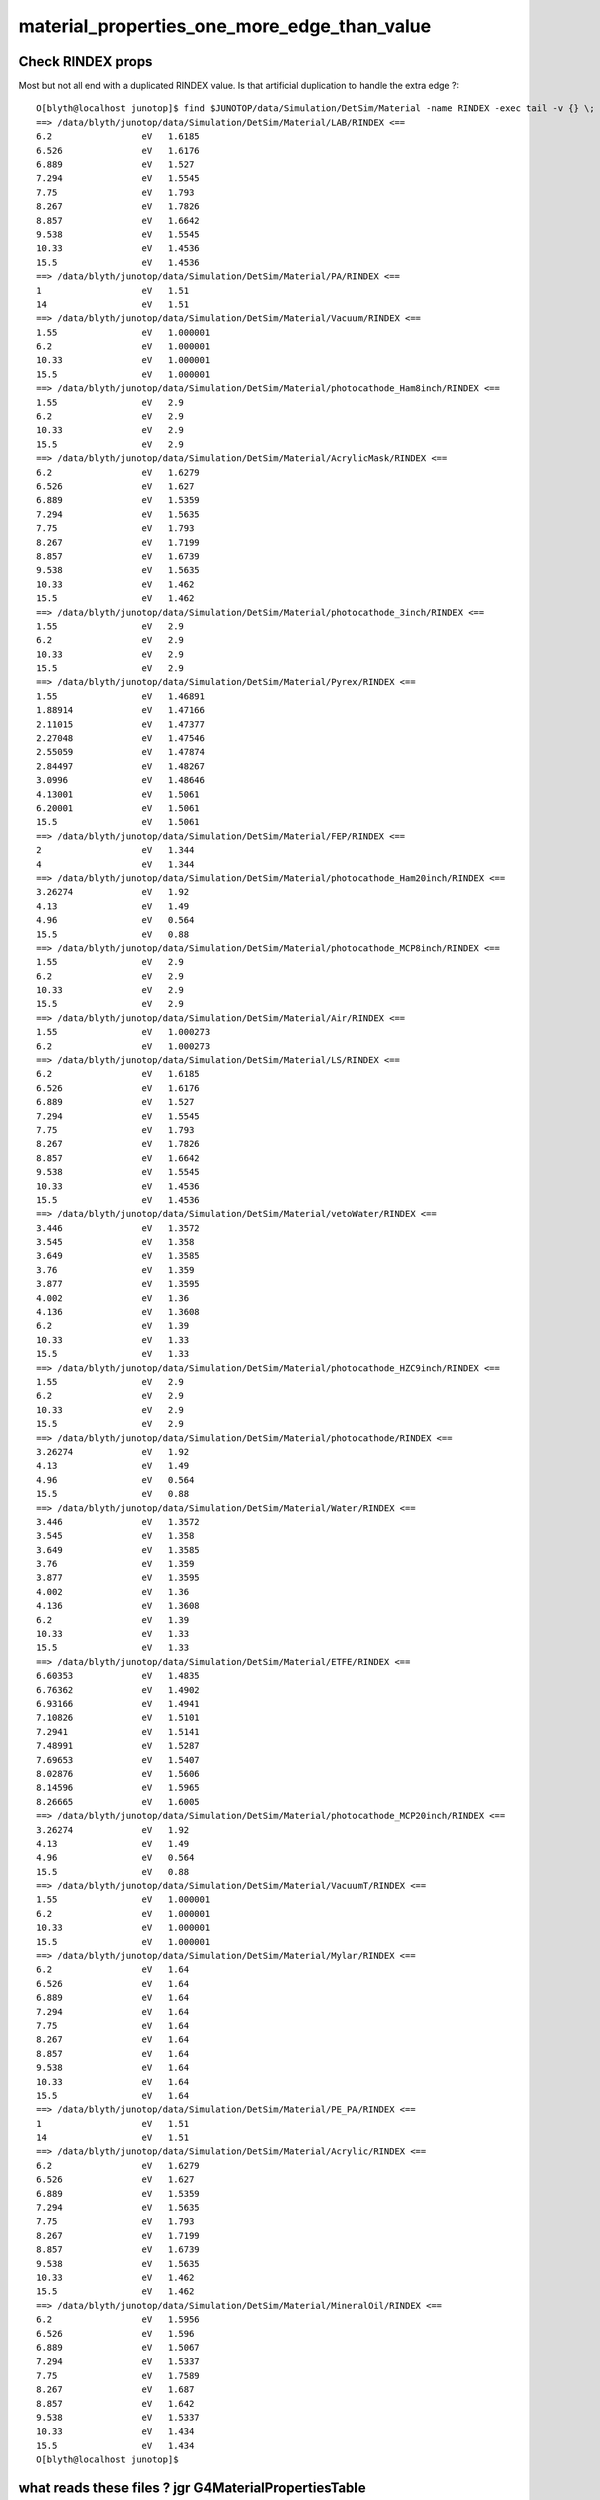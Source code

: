 material_properties_one_more_edge_than_value
==============================================

Check RINDEX props
--------------------

Most but not all end with a duplicated RINDEX value. Is that artificial duplication to handle the extra edge ?::

    O[blyth@localhost junotop]$ find $JUNOTOP/data/Simulation/DetSim/Material -name RINDEX -exec tail -v {} \;
    ==> /data/blyth/junotop/data/Simulation/DetSim/Material/LAB/RINDEX <==
    6.2                 eV   1.6185              
    6.526               eV   1.6176              
    6.889               eV   1.527               
    7.294               eV   1.5545              
    7.75                eV   1.793               
    8.267               eV   1.7826              
    8.857               eV   1.6642              
    9.538               eV   1.5545              
    10.33               eV   1.4536              
    15.5                eV   1.4536              
    ==> /data/blyth/junotop/data/Simulation/DetSim/Material/PA/RINDEX <==
    1                   eV   1.51                
    14                  eV   1.51                
    ==> /data/blyth/junotop/data/Simulation/DetSim/Material/Vacuum/RINDEX <==
    1.55                eV   1.000001            
    6.2                 eV   1.000001            
    10.33               eV   1.000001            
    15.5                eV   1.000001            
    ==> /data/blyth/junotop/data/Simulation/DetSim/Material/photocathode_Ham8inch/RINDEX <==
    1.55                eV   2.9                 
    6.2                 eV   2.9                 
    10.33               eV   2.9                 
    15.5                eV   2.9                 
    ==> /data/blyth/junotop/data/Simulation/DetSim/Material/AcrylicMask/RINDEX <==
    6.2                 eV   1.6279              
    6.526               eV   1.627               
    6.889               eV   1.5359              
    7.294               eV   1.5635              
    7.75                eV   1.793               
    8.267               eV   1.7199              
    8.857               eV   1.6739              
    9.538               eV   1.5635              
    10.33               eV   1.462               
    15.5                eV   1.462               
    ==> /data/blyth/junotop/data/Simulation/DetSim/Material/photocathode_3inch/RINDEX <==
    1.55                eV   2.9                 
    6.2                 eV   2.9                 
    10.33               eV   2.9                 
    15.5                eV   2.9                 
    ==> /data/blyth/junotop/data/Simulation/DetSim/Material/Pyrex/RINDEX <==
    1.55                eV   1.46891             
    1.88914             eV   1.47166             
    2.11015             eV   1.47377             
    2.27048             eV   1.47546             
    2.55059             eV   1.47874             
    2.84497             eV   1.48267             
    3.0996              eV   1.48646             
    4.13001             eV   1.5061              
    6.20001             eV   1.5061              
    15.5                eV   1.5061              
    ==> /data/blyth/junotop/data/Simulation/DetSim/Material/FEP/RINDEX <==
    2                   eV   1.344               
    4                   eV   1.344               
    ==> /data/blyth/junotop/data/Simulation/DetSim/Material/photocathode_Ham20inch/RINDEX <==
    3.26274             eV   1.92                
    4.13                eV   1.49                
    4.96                eV   0.564               
    15.5                eV   0.88                
    ==> /data/blyth/junotop/data/Simulation/DetSim/Material/photocathode_MCP8inch/RINDEX <==
    1.55                eV   2.9                 
    6.2                 eV   2.9                 
    10.33               eV   2.9                 
    15.5                eV   2.9                 
    ==> /data/blyth/junotop/data/Simulation/DetSim/Material/Air/RINDEX <==
    1.55                eV   1.000273            
    6.2                 eV   1.000273            
    ==> /data/blyth/junotop/data/Simulation/DetSim/Material/LS/RINDEX <==
    6.2                 eV   1.6185              
    6.526               eV   1.6176              
    6.889               eV   1.527               
    7.294               eV   1.5545              
    7.75                eV   1.793               
    8.267               eV   1.7826              
    8.857               eV   1.6642              
    9.538               eV   1.5545              
    10.33               eV   1.4536              
    15.5                eV   1.4536              
    ==> /data/blyth/junotop/data/Simulation/DetSim/Material/vetoWater/RINDEX <==
    3.446               eV   1.3572              
    3.545               eV   1.358               
    3.649               eV   1.3585              
    3.76                eV   1.359               
    3.877               eV   1.3595              
    4.002               eV   1.36                
    4.136               eV   1.3608              
    6.2                 eV   1.39                
    10.33               eV   1.33                
    15.5                eV   1.33                
    ==> /data/blyth/junotop/data/Simulation/DetSim/Material/photocathode_HZC9inch/RINDEX <==
    1.55                eV   2.9                 
    6.2                 eV   2.9                 
    10.33               eV   2.9                 
    15.5                eV   2.9                 
    ==> /data/blyth/junotop/data/Simulation/DetSim/Material/photocathode/RINDEX <==
    3.26274             eV   1.92                
    4.13                eV   1.49                
    4.96                eV   0.564               
    15.5                eV   0.88                
    ==> /data/blyth/junotop/data/Simulation/DetSim/Material/Water/RINDEX <==
    3.446               eV   1.3572              
    3.545               eV   1.358               
    3.649               eV   1.3585              
    3.76                eV   1.359               
    3.877               eV   1.3595              
    4.002               eV   1.36                
    4.136               eV   1.3608              
    6.2                 eV   1.39                
    10.33               eV   1.33                
    15.5                eV   1.33                
    ==> /data/blyth/junotop/data/Simulation/DetSim/Material/ETFE/RINDEX <==
    6.60353             eV   1.4835              
    6.76362             eV   1.4902              
    6.93166             eV   1.4941              
    7.10826             eV   1.5101              
    7.2941              eV   1.5141              
    7.48991             eV   1.5287              
    7.69653             eV   1.5407              
    8.02876             eV   1.5606              
    8.14596             eV   1.5965              
    8.26665             eV   1.6005              
    ==> /data/blyth/junotop/data/Simulation/DetSim/Material/photocathode_MCP20inch/RINDEX <==
    3.26274             eV   1.92                
    4.13                eV   1.49                
    4.96                eV   0.564               
    15.5                eV   0.88                
    ==> /data/blyth/junotop/data/Simulation/DetSim/Material/VacuumT/RINDEX <==
    1.55                eV   1.000001            
    6.2                 eV   1.000001            
    10.33               eV   1.000001            
    15.5                eV   1.000001            
    ==> /data/blyth/junotop/data/Simulation/DetSim/Material/Mylar/RINDEX <==
    6.2                 eV   1.64                
    6.526               eV   1.64                
    6.889               eV   1.64                
    7.294               eV   1.64                
    7.75                eV   1.64                
    8.267               eV   1.64                
    8.857               eV   1.64                
    9.538               eV   1.64                
    10.33               eV   1.64                
    15.5                eV   1.64                
    ==> /data/blyth/junotop/data/Simulation/DetSim/Material/PE_PA/RINDEX <==
    1                   eV   1.51                
    14                  eV   1.51                
    ==> /data/blyth/junotop/data/Simulation/DetSim/Material/Acrylic/RINDEX <==
    6.2                 eV   1.6279              
    6.526               eV   1.627               
    6.889               eV   1.5359              
    7.294               eV   1.5635              
    7.75                eV   1.793               
    8.267               eV   1.7199              
    8.857               eV   1.6739              
    9.538               eV   1.5635              
    10.33               eV   1.462               
    15.5                eV   1.462               
    ==> /data/blyth/junotop/data/Simulation/DetSim/Material/MineralOil/RINDEX <==
    6.2                 eV   1.5956              
    6.526               eV   1.596               
    6.889               eV   1.5067              
    7.294               eV   1.5337              
    7.75                eV   1.7589              
    8.267               eV   1.687               
    8.857               eV   1.642               
    9.538               eV   1.5337              
    10.33               eV   1.434               
    15.5                eV   1.434               
    O[blyth@localhost junotop]$ 



what reads these files ? jgr G4MaterialPropertiesTable 
-----------------------------------------------------------

::

    Simulation/DetSimV2/DetSimOptions/src/LSExpDetectorConstructionMaterial.icc


::

     195 
     196          helper_mpt(LSMPT, "RINDEX",                     mcgt.data(), "Material.LS.RINDEX");
     197          helper_mpt(LSMPT, "FASTCOMPONENT",              mcgt.data(), "Material.LS.FASTCOMPONENT");
     198          helper_mpt(LSMPT, "SLOWCOMPONENT",              mcgt.data(), "Material.LS.SLOWCOMPONENT");
     199          helper_mpt(LSMPT, "REEMISSIONPROB",             mcgt.data(), "Material.LS.REEMISSIONPROB");
     200          helper_mpt(LSMPT, "RAYLEIGH",                   mcgt.data(), "Material.LS.RAYLEIGH", scale_rayleigh);
     201


::

    epsilon:offline blyth$ jgr ::helper_mpt 
    ./Simulation/DetSimV2/DetSimOptions/src/LSExpDetectorConstruction.cc:LSExpDetectorConstruction::helper_mpt(G4MaterialPropertiesTable* MPT, const std::string& mname, IMCParamsSvc* params, const std::string& name, double scale) {


jcv LSExpDetectorConstruction::

   186   private:
   187      bool helper_mpt(G4MaterialPropertiesTable*, const std::string&, IMCParamsSvc*, const std::string&, double scale=1.0);
   188      // insert properties into material properties table


   01671 bool
    1672 LSExpDetectorConstruction::helper_mpt(G4MaterialPropertiesTable* MPT, const std::string& mname, IMCParamsSvc* params, const std::string& name, double scale) {
    1673     IMCParamsSvc::vec_d2d props;
    1674     bool st = params->Get(name, props);
    1675     if (!st) {
    1676         LogError << "can't find material property: " << name << std::endl;
    1677         return false;
    1678     }
    1679     G4MaterialPropertyVector* vec = new G4MaterialPropertyVector(0,0,0);
    1680 
    1681     int N = props.size();
    1682     if (!N) {
    1683         LogError << "empty material property: " << name << std::endl;
    1684         return false;
    1685     }
    1686     for (int i = 0; i < N; ++i) {
    1687         vec->InsertValues(props[i].get<0>(), props[i].get<1>()*scale);
    1688     }
    1689     MPT->AddProperty(mname.c_str(), vec);
    1690     return true;
    1691 }
    1692 

* notice no special handling for the duplicated last value 



* geant4 also glosses over the extra edge

g4-cls G4MaterialPropertyVector
g4-cls G4PhysicsOrderedFreeVector::

    080   G4PhysicsOrderedFreeVector(G4double* Energies,
     81                  G4double* Values,
     82                  size_t VectorLength);
     83   // the vector is filled in this constructor 

     93   void InsertValues(G4double energy, G4double value);


    101   inline G4double GetMaxLowEdgeEnergy();
    103   inline G4double GetMinLowEdgeEnergy();


These are not max and min they are values at first and last energy ordered bin::

    112 inline
    113 G4double G4PhysicsOrderedFreeVector::GetMaxValue()
    114 {
    115   return dataVector.back();
    116 }
    117 
    118 inline
    119 G4double G4PhysicsOrderedFreeVector::GetMinValue()
    120 {
    121   return dataVector.front();
    122 }
    123 

"LowEdgeEnergy" ? So whats the high edge ? Fudged interface ?::

    124 inline
    125 G4double G4PhysicsOrderedFreeVector::GetMaxLowEdgeEnergy()
    126 {
    127   return binVector.back();
    128 }
    129 
    130 inline
    131 G4double G4PhysicsOrderedFreeVector::GetMinLowEdgeEnergy()
    132 {
    133   return binVector.front();
    134 }


::

     60 G4PhysicsOrderedFreeVector::G4PhysicsOrderedFreeVector(G4double *Energies,
     61                                                        G4double *Values,
     62                                                        size_t VectorLength)
     63   : G4PhysicsVector()
     64 {
     65         type = T_G4PhysicsOrderedFreeVector;
     66 
     67         dataVector.reserve(VectorLength);
     68         binVector.reserve(VectorLength);
     69 
     70         for (size_t i = 0 ; i < VectorLength ; ++i)
     71         {
     72           InsertValues(Energies[i], Values[i]);
     73         }
     74 }

     79 void G4PhysicsOrderedFreeVector::InsertValues(G4double energy, G4double value)
     80 {
     81         std::vector<G4double>::iterator binLoc =
     82                  std::lower_bound(binVector.begin(), binVector.end(), energy);
     83 
     84         size_t binIdx = binLoc - binVector.begin(); // Iterator difference!
     85 
     86         std::vector<G4double>::iterator dataLoc = dataVector.begin() + binIdx;
     87 
     88         binVector.insert(binLoc, energy);
     89         dataVector.insert(dataLoc, value);
     90 
     91         ++numberOfNodes;
     92         edgeMin = binVector.front();
     93         edgeMax = binVector.back();
     94 }


g4-cls G4PhysicsVector::

    207     G4PhysicsVectorType type;   // The type of PhysicsVector (enumerator)
    208 
    209     G4double edgeMin;           // Energy of first point
    210     G4double edgeMax;           // Energy of the last point
    211 
    212     size_t numberOfNodes;
    213 
    214     G4PVDataVector  dataVector;    // Vector to keep the crossection/energyloss
    215     G4PVDataVector  binVector;     // Vector to keep energy
    216     G4PVDataVector  secDerivative; // Vector to keep second derivatives 
    217 



        epsilon:offline blyth$ jcv IMCParamsSvc
    ./Simulation/DetSimV2/MCParamsSvc/MCParamsSvc/IMCParamsSvc.hh


    031 class IMCParamsSvc {
     32     public:
     33         virtual ~IMCParamsSvc() {}
     34 
     35         typedef boost::tuple<double, double> elem_d2d; // double, double
     36         typedef boost::tuple<std::string, double> elem_s2d; // string, double
     37 
     38         typedef std::vector<elem_d2d> vec_d2d;
     39         typedef std::vector<elem_s2d> vec_s2d;
     40         // Instead of using (string: double) vector, we could also use map<string, double>.
     41         typedef std::map<std::string, double> map_s2d;
     42 
     43         virtual bool Get(const std::string& param, vec_d2d& props) = 0;
     44         virtual bool Get(const std::string& param, vec_s2d& props) = 0;
     45         virtual bool Get(const std::string& param, map_s2d& props) = 0;
     46 
     47 };


jgr IMCParamsSvc
jcv MCParamsFileSvc


    041 bool
     42 MCParamsFileSvc::Get(const std::string& param, vec_d2d& props)
     43 {  
     44      const std::string path = GetPath( param );
     45     return get_implv1(path, props); 
     46 }
     47 

    epsilon:offline blyth$ jcv utils
    2 files to edit
    ./Simulation/DetSimV2/MCParamsSvc/src/utils.hh
    ./XmlObjDesc/scripts/xml/parsers/xmlproc/utils.py
    epsilon:offline blyth$ 


    065 // template function helper
     66 template<typename T1, typename T2>
     67 bool get_implv1(const std::string& path,
     68         std::vector< boost::tuple<T1, T2> >& props)
     69 {
     70     namespace fs = boost::filesystem;
     71   
     72     fs::path fullp(path);
     73    
     74     typename boost::tuple<T1, T2> elem;
     75 
     76     std::ifstream ifs(fullp.string().c_str());
     77     while (ifs.good()) {
     78             std::string temp_line;
     79             std::getline(ifs, temp_line);
     80 
     81             // skip comments, starts with '#'
     82             temp_line.erase( std::find( temp_line.begin(), temp_line.end(), '#' ), temp_line.end() );
     83 
     84             // std::cout << "TEMP LINE: " << temp_line << std::endl;
     85             std::stringstream ss;
     86             ss << temp_line;
     87             // ============================
     88             // First Element
     89             // ============================
     90             ss >> elem.template get<0>();
     91             // ss >> elem;
     92             if (ss.fail()) { continue; }
     93 
     94             char c = ss.get();
     95             while (isspace(c)) {
     96                 c = ss.get();
     97                 if (ss.fail()) { return false; }
     98             }
     99             ss.unget();
    100             if (!isdigit(c)) {
    101                 // could be unit
    102                 std::string unit_1st;
    103                 ss >> unit_1st;
    104                 if (!ss.fail()) {
    105                      with_units(elem.template get<0>(), unit_1st);
    106                 }
    107             }
    108 
    109             // ============================
    110             // Second Element
    111             // ============================
    112             ss >> elem.template get<1>();
    113             if (ss.fail()) { continue; }
    113             if (ss.fail()) { continue; }
    114             // try detect unit
    115             std::string unit_2nd;
    116             ss >> unit_2nd;
    117             if (!ss.fail()) {
    118                 with_units(elem.template get<1>(), unit_2nd);
    119             }
    120 
    121             // std::cout << "After parsed: " << elem << std::endl;
    122             props.push_back(elem);
    123         }
    124     return true;
    125 }


